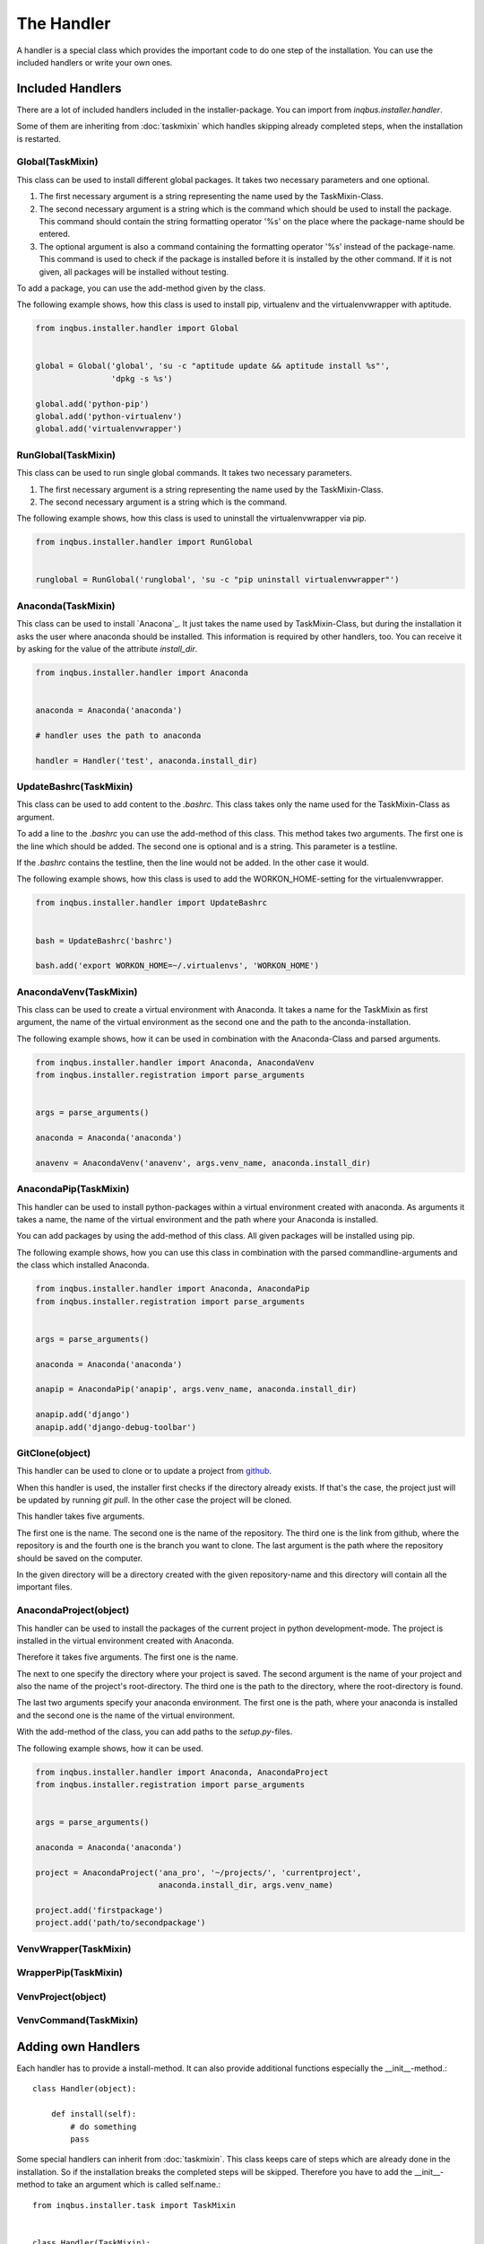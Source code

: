 The Handler
===========

A handler is a special class which provides the important code to do one step 
of the installation. You can use the included handlers or write your own ones.

Included Handlers
-----------------

There are a lot of included handlers included in the installer-package. 
You can import from *inqbus.installer.handler*. 

Some of them are inheriting from :doc:`taskmixin` which handles skipping 
already completed steps, when the installation is restarted.

Global(TaskMixin)
^^^^^^^^^^^^^^^^^
This class can be used to install different global packages. It takes two 
necessary parameters and one optional.

#. The first necessary argument is a string representing the name used by the
   TaskMixin-Class.
#. The second necessary argument is a string which is the command which should
   be used to install the package. This command should contain the string 
   formatting operator '%s' on the place where the package-name should be
   entered.
#. The optional argument is also a command containing the formatting operator
   '%s' instead of the package-name. This command is used to check if the
   package is installed before it is installed by the other command. If it is
   not given, all packages will be installed without testing.

To add a package, you can use the add-method given by the class.

The following example shows, how this class is used to install pip, virtualenv
and the virtualenvwrapper with aptitude.

.. code-block:: python

  from inqbus.installer.handler import Global
  
  
  global = Global('global', 'su -c "aptitude update && aptitude install %s"', 
                  'dpkg -s %s')
  
  global.add('python-pip')
  global.add('python-virtualenv')
  global.add('virtualenvwrapper')

RunGlobal(TaskMixin)
^^^^^^^^^^^^^^^^^^^^
This class can be used to run single global commands. It takes two 
necessary parameters.

#. The first necessary argument is a string representing the name used by the
   TaskMixin-Class.
#. The second necessary argument is a string which is the command.

The following example shows, how this class is used to uninstall the 
virtualenvwrapper via pip.

.. code-block:: python

  from inqbus.installer.handler import RunGlobal
  
  
  runglobal = RunGlobal('runglobal', 'su -c "pip uninstall virtualenvwrapper"')

Anaconda(TaskMixin)
^^^^^^^^^^^^^^^^^^^
This class can be used to install `Anacona`_. It just takes the name used by
TaskMixin-Class, but during the installation it asks the user where anaconda
should be installed.
This information is required by other handlers, too. You can receive it by
asking for the value of the attribute *install_dir*.

.. code-block:: python

  from inqbus.installer.handler import Anaconda
  
  
  anaconda = Anaconda('anaconda')
  
  # handler uses the path to anaconda
  
  handler = Handler('test', anaconda.install_dir)

.. _Anaconda: https://store.continuum.io/cshop/anaconda/

UpdateBashrc(TaskMixin)
^^^^^^^^^^^^^^^^^^^^^^^
This class can be used to add content to the *.bashrc*. This class takes only
the name used for the TaskMixin-Class as argument.

To add a line to the *.bashrc* you can use the add-method of this class.
This method takes two arguments. The first one is the line which should be
added. The second one is optional and is a string. This parameter is a
testline.

If the *.bashrc* contains the testline, then the line would not be added. In
the other case it would.

The following example shows, how this class is used to add the
WORKON_HOME-setting for the virtualenvwrapper.

.. code-block:: python

  from inqbus.installer.handler import UpdateBashrc
  
  
  bash = UpdateBashrc('bashrc')
  
  bash.add('export WORKON_HOME=~/.virtualenvs', 'WORKON_HOME')

AnacondaVenv(TaskMixin)
^^^^^^^^^^^^^^^^^^^^^^^
This class can be used to create a virtual environment with Anaconda. It takes
a name for the TaskMixin as first argument, the name of the virtual environment
as the second one and the path to the anconda-installation.

The following example shows, how it can be used in combination with the 
Anaconda-Class and parsed arguments.

.. code-block:: python

  from inqbus.installer.handler import Anaconda, AnacondaVenv
  from inqbus.installer.registration import parse_arguments
  
  
  args = parse_arguments()
  
  anaconda = Anaconda('anaconda')
      
  anavenv = AnacondaVenv('anavenv', args.venv_name, anaconda.install_dir)

AnacondaPip(TaskMixin)
^^^^^^^^^^^^^^^^^^^^^^
This handler can be used to install python-packages within a virtual
environment created with anaconda. As arguments it takes a name, the name
of the virtual environment and the path where your Anaconda is installed.

You can add packages by using the add-method of this class. All given packages 
will be installed using pip.

The following example shows, how you can use this class in combination with the
parsed commandline-arguments and the class which installed Anaconda.

.. code-block:: python

  from inqbus.installer.handler import Anaconda, AnacondaPip
  from inqbus.installer.registration import parse_arguments
  
  
  args = parse_arguments()
  
  anaconda = Anaconda('anaconda')
      
  anapip = AnacondaPip('anapip', args.venv_name, anaconda.install_dir)
  
  anapip.add('django')
  anapip.add('django-debug-toolbar')

GitClone(object)
^^^^^^^^^^^^^^^^
This handler can be used to clone or to update a project from `github`_.

When this handler is used, the installer first checks if the directory already
exists. If that's the case, the project just will be updated by running
*git pull*. In the other case the project will be cloned.

This handler takes five arguments.

The first one is the name. The second one is the name of the repository. The 
third one is the link from github, where the repository is and the fourth one
is the branch you want to clone. The last argument is the path where the 
repository should be saved on the computer. 

In the given directory will be a directory created with the given
repository-name and this directory will contain all the important files.   

.. _github: https://github.com/

AnacondaProject(object)
^^^^^^^^^^^^^^^^^^^^^^^
This handler can be used to install the packages of the current project in
python development-mode. The project is installed in the virtual environment 
created with Anaconda.

Therefore it takes five arguments. The first one is the name. 

The next to one specify the directory where your project is saved. The second 
argument is the name of your project and also the name of the project's 
root-directory. The third one is the path to the directory, where the 
root-directory is found.

The last two arguments specify your anaconda environment. The first one is the 
path, where your anaconda is installed and the second one is the name of the
virtual environment.

With the add-method of the class, you can add paths to the *setup.py*-files.

The following example shows, how it can be used.

.. code-block:: python

  from inqbus.installer.handler import Anaconda, AnacondaProject
  from inqbus.installer.registration import parse_arguments
  
  
  args = parse_arguments()
  
  anaconda = Anaconda('anaconda')
  
  project = AnacondaProject('ana_pro', '~/projects/', 'currentproject',
                            anaconda.install_dir, args.venv_name)

  project.add('firstpackage')
  project.add('path/to/secondpackage')

VenvWrapper(TaskMixin)
^^^^^^^^^^^^^^^^^^^^^^

WrapperPip(TaskMixin)
^^^^^^^^^^^^^^^^^^^^^

VenvProject(object)
^^^^^^^^^^^^^^^^^^^

VenvCommand(TaskMixin)
^^^^^^^^^^^^^^^^^^^^^^

Adding own Handlers
-------------------

Each handler has to provide a install-method. It can also provide additional
functions especially the __init__-method.::

  class Handler(object):
  
      def install(self):
          # do something
          pass

Some special handlers can inherit from :doc:`taskmixin`. This class keeps care
of steps which are already done in the installation. So if the installation
breaks the completed steps will be skipped. Therefore you have to add the
__init__-method to take an argument which is called self.name.::

  from inqbus.installer.task import TaskMixin
  
  
  class Handler(TaskMixin):
  
      def __init__(self, name):
          self.name = name
  
      def install(self):
          # do something
          pass
